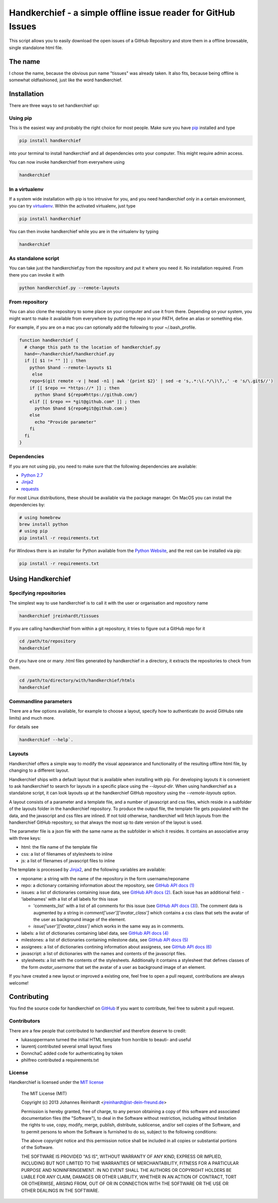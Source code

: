 Handkerchief - a simple offline issue reader for GitHub Issues
==============================================================

This script allows you to easily download the open issues of a GitHub
Repository and store them in a offline browsable, single standalone html file.

The name
--------

I chose the name, because the obvious pun name "tissues" was already taken. It
also fits, because being offline is somewhat oldfashioned, just like the word
handkerchief.

Installation
------------

There are three ways to set handkerchief up:

Using pip
.........

This is the easiest way and probably the right choice for most people. Make
sure you have `pip <https://pip.pypa.io/en/stable/>`_ installed and type

.. code:: bash

   pip install handkerchief

into your terminal to install handkerchief and all dependencies onto your
computer. This might require admin access.

You can now invoke handkerchief from everywhere using

.. code:: bash

   handkerchief

In a virtualenv
...............

If a system wide installation with pip is too intrusive for you, and you need
handkerchief only in a certain environment, you can try
`virtualenv <https://virtualenv.pypa.io/en/latest/>`_. Within the activated
virtualenv, just type

.. code:: bash

   pip install handkerchief

You can then invoke handkerchief while you are in the virtualenv by typing

.. code:: bash

   handkerchief

As standalone script
....................

You can take just the handkerchief.py from the repository and put it where you need it. No installation required. From there you can invoke it with

.. code:: bash

   python handkerchief.py --remote-layouts

From repository
...............

You can also clone the repository to some place on your computer and use it
from there. Depending on your system, you might want to make it available from
everywhere by putting the repo in your PATH, define an alias or something else.

For example, if you are on a mac you can optionally add the following to your
~/.bash_profile.

.. code:: bash

   function handkerchief {
     # change this path to the location of handkerchief.py
     hand=~/handkerchief/handkerchief.py
     if [[ $1 != "" ]] ; then
       python $hand --remote-layouts $1
   	else
       repo=$(git remote -v | head -n1 | awk '{print $2}' | sed -e 's,.*:\(.*/\)\?,,' -e 's/\.git$//')
       if [[ $repo == *https://* ]] ; then
         python $hand ${repo#https://github.com/}
       elif [[ $repo == *git@github.com* ]] ; then
         python $hand ${repo#git@github.com:}
       else
         echo "Provide parameter"
       fi
     fi
   }

Dependencies
............

If you are not using pip, you need to make sure that the following dependencies are available:

* `Python 2.7 <http://www.python.org>`_
* `Jinja2 <http://jinja.pocoo.org/>`_
* `requests <http://www.python-requests.org/>`_

For most Linux distributions, these should be available via the package
manager. On MacOS you can install the dependencies by:

.. code:: bash

   # using homebrew
   brew install python
   # using pip
   pip install -r requirements.txt

For Windows there is an installer for Python available from the
`Python Website <http://www.python.org/downloads>`_, and the rest can be 
installed via pip:

.. code:: bash

   pip install -r requirements.txt

Using Handkerchief
------------------

Specifying repositories
.......................

The simplest way to use handkerchief is to call it with the user or
organisation and repository name

.. code:: bash

   handkerchief jreinhardt/tissues

If you are calling handkerchief from within a git repository, it tries to figure out a GitHub repo for it

.. code:: bash

   cd /path/to/repository
   handkerchief

Or if you have one or many .html files generated by handkerchief in a
directory, it extracts the repositories to check from them.

.. code:: bash

   cd /path/to/directory/with/handkerchief/htmls
   handkerchief

Commandline parameters
......................

There are a few options available, for example to choose a layout, specify how to authenticate (to avoid GitHubs rate limits) and much more.

For details see 

.. code:: bash

   handkerchief --help`.


Layouts
.......

Handkerchief offers a simple way to modify the visual appearance and
functionality of the resulting offline html file, by changing to a different layout.

Handkerchief ships with a default layout that is available when installing with
pip. For developing layouts it is convenient to ask handkerchief to search for
layouts in a specific place using the `--layout-dir`. When using handkerchief
as a standalone script, it can look layouts up at the handkerchief GitHub
repository using the `--remote-layouts` option.

A layout consists of a parameter and a template file, and a number of
javascript and css files, which reside in a subfolder of the layouts folder in
the handkerchief repository. To produce the output file, the template file gets
populated with the data, and the javascript and css files are inlined. If not
told otherwise, handkerchief will fetch layouts from the handkerchief GitHub
repository, so that always the most up to date version of the layout is used.

The parameter file is a json file with the same name as the subfolder in which
it resides. It contains an associative array with three keys:

* html: the file name of the template file
* css: a list of filenames of stylesheets to inline
* js: a list of filenames of javascript files to inline

The template is processed by `Jinja2 <http://jinja.pocoo.org/>`_, and the
following variables are available:

* reponame: a string with the name of the repository in the form
  username/reponame
* repo: a dictionary containing information about the repository, see
  `GitHub API docs (1) <https://developer.github.com/v3/repos/>`_
* issues: a list of dictionaries containing issue data, see
  `GitHub API docs (2) <https://developer.github.com/v3/issues/>`_. Each 
  issue has an additional field:
  - 'labelnames' with a list of all labels for this issue

  - 'comments_list' with a list of all comments  for this issue
    (see `GitHub API docs (3) <https://developer.github.com/v3/issues/comments>`_).
    The comment data is augmented by a string in `comment['user']['avatar_class']`
    which contains a css class that sets the avatar of the user as background
    image of the element.

  - `issue['user']['avatar_class']` which works in the same way as in comments.
* labels: a list of dictionaries containing label data, see
  `GitHub API docs (4) <https://developer.github.com/v3/issues/labels>`_
* milestones: a list of dictionaries containing milestone data, see
  `GitHub API docs (5) <https://developer.github.com/v3/issues/milestones>`_
* assignees: a list of dictionaries contining information about assigness, see
  `GitHub API docs (6) <https://developer.github.com/v3/issues/assignees>`_
* javascript: a list of dictionaries with the names and contents of the
  javascript files.
* stylesheets: a list with the contents of the stylesheets. Additionally it
  contains a stylesheet that defines classes of the form `avatar_username` that
  set the avatar of a user as background image of an element.

If you have created a new layout or improved a existing one, feel free to open
a pull request, contributions are always welcome!

Contributing
------------

You find the source code for handkerchief on `GitHub <https://github.com/jreinhardt/handkerchief>`_
If you want to contribute, feel free to submit a pull request.

Contributors
............

There are a few people that contributed to handkerchief and therefore deserve to credit:

* lukasoppermann turned the initial HTML template from horrible to beauti- and useful
* laurentj contributed several small layout fixes
* DonnchaC added code for authenticating by token
* philfreo contributed a requirements.txt


License
.......

Handkerchief is licensed under the `MIT license <http://opensource.org/licenses/MIT>`_

    The MIT License (MIT)

    Copyright (c) 2013 Johannes Reinhardt <jreinhardt@ist-dein-freund.de>

    Permission is hereby granted, free of charge, to any person obtaining a copy
    of this software and associated documentation files (the "Software"), to deal
    in the Software without restriction, including without limitation the rights
    to use, copy, modify, merge, publish, distribute, sublicense, and/or sell
    copies of the Software, and to permit persons to whom the Software is
    furnished to do so, subject to the following conditions:

    The above copyright notice and this permission notice shall be included in
    all copies or substantial portions of the Software.

    THE SOFTWARE IS PROVIDED "AS IS", WITHOUT WARRANTY OF ANY KIND, EXPRESS OR
    IMPLIED, INCLUDING BUT NOT LIMITED TO THE WARRANTIES OF MERCHANTABILITY,
    FITNESS FOR A PARTICULAR PURPOSE AND NONINFRINGEMENT. IN NO EVENT SHALL THE
    AUTHORS OR COPYRIGHT HOLDERS BE LIABLE FOR ANY CLAIM, DAMAGES OR OTHER
    LIABILITY, WHETHER IN AN ACTION OF CONTRACT, TORT OR OTHERWISE, ARISING FROM,
    OUT OF OR IN CONNECTION WITH THE SOFTWARE OR THE USE OR OTHER DEALINGS IN
    THE SOFTWARE.


